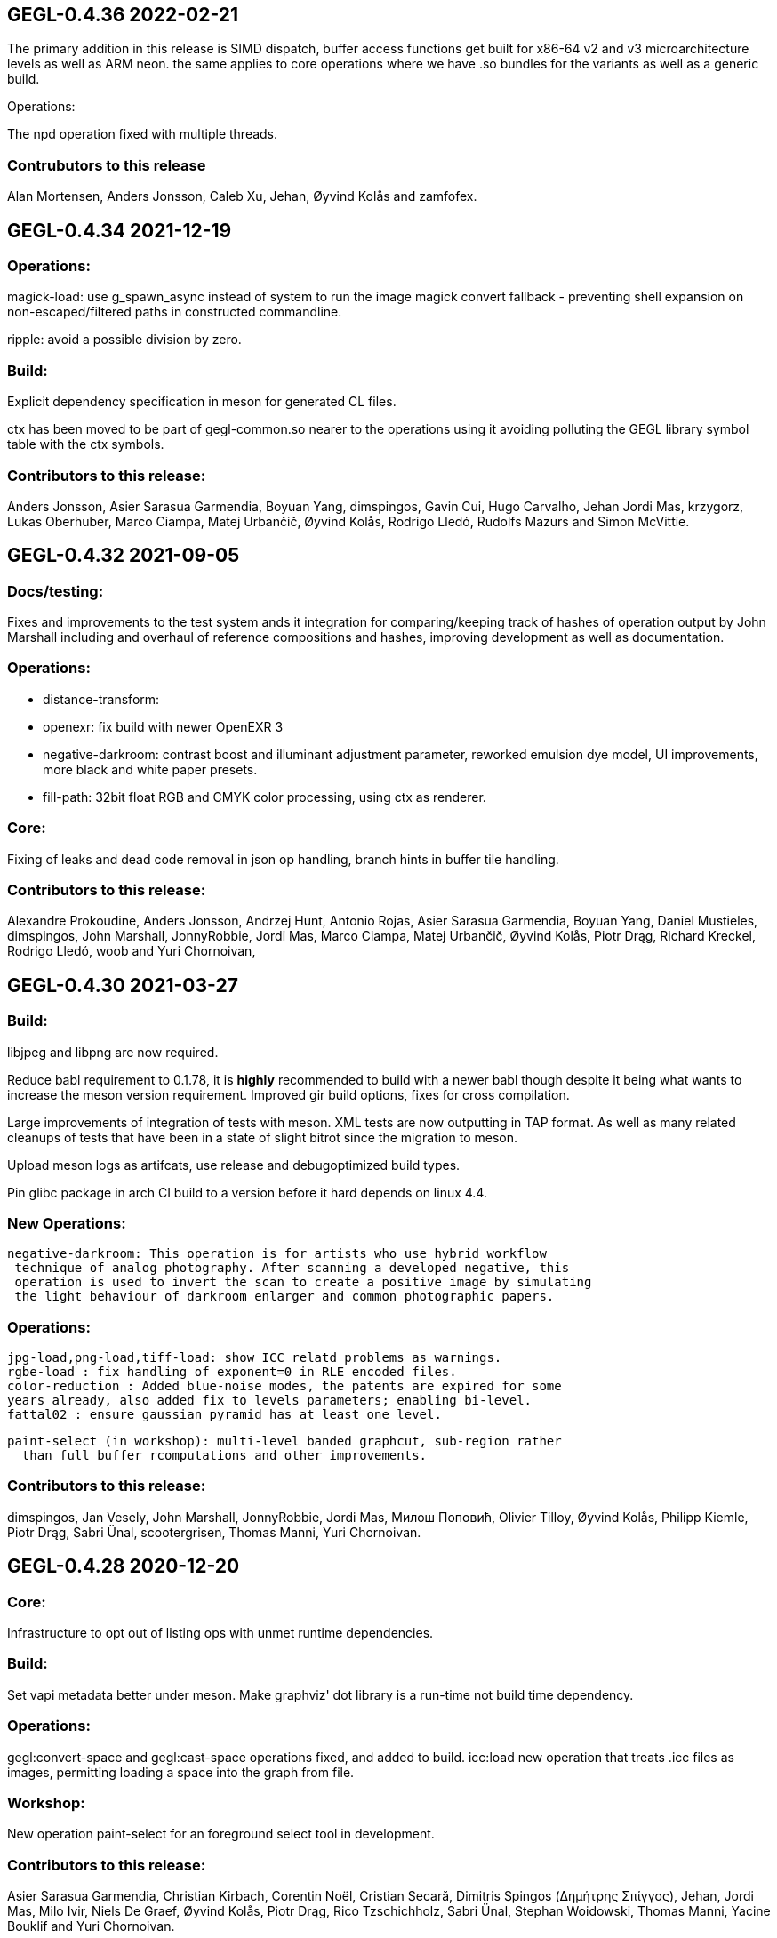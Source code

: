 
GEGL-0.4.36 2022-02-21
----------------------

The primary addition in this release is SIMD dispatch, buffer access functions
get built for x86-64 v2 and v3 microarchitecture levels as well as ARM neon.
the same applies to core operations where we have .so bundles for the variants
as well as a generic build.

Operations:

The npd operation fixed with multiple threads.

Contrubutors to this release
~~~~~~~~~~~~~~~~~~~~~~~~~~~~

Alan Mortensen, Anders Jonsson, Caleb Xu, Jehan, Øyvind Kolås and zamfofex.


GEGL-0.4.34 2021-12-19
----------------------

Operations:
~~~~~~~~~~~

magick-load: use g_spawn_async instead of system to run the image magick
convert fallback - preventing shell expansion on non-escaped/filtered
paths in constructed commandline.

ripple: avoid a possible division by zero.

Build:
~~~~~~

Explicit dependency specification in meson for generated CL files.

ctx has been moved to be part of gegl-common.so nearer to the operations
using it avoiding polluting the GEGL library symbol table with the ctx
symbols.

Contributors to this release:
~~~~~~~~~~~~~~~~~~~~~~~~~~~~~

Anders Jonsson, Asier Sarasua Garmendia, Boyuan Yang, dimspingos,
Gavin Cui, Hugo Carvalho, Jehan Jordi Mas, krzygorz, Lukas Oberhuber,
Marco Ciampa, Matej Urbančič, Øyvind Kolås, Rodrigo Lledó,
Rūdolfs Mazurs and Simon McVittie.


GEGL-0.4.32 2021-09-05
----------------------


Docs/testing:
~~~~~~~~~~~~~

Fixes and improvements to the test system ands it integration for
comparing/keeping track of hashes of operation output by John Marshall
including and overhaul of reference compositions and hashes, improving
development as well as documentation.

Operations:
~~~~~~~~~~~

 - distance-transform: 
 - openexr: fix build with newer OpenEXR 3
 - negative-darkroom: contrast boost and illuminant adjustment parameter, reworked emulsion dye model, UI improvements, more black and white paper presets.
 - fill-path: 32bit float RGB and CMYK color processing, using ctx as renderer.

Core:
~~~~~

Fixing of leaks and dead code removal in json op handling, branch hints
in buffer tile handling.

Contributors to this release:
~~~~~~~~~~~~~~~~~~~~~~~~~~~~~

Alexandre Prokoudine, Anders Jonsson, Andrzej Hunt, Antonio Rojas, Asier
Sarasua Garmendia, Boyuan Yang, Daniel Mustieles, dimspingos, John Marshall,
JonnyRobbie, Jordi Mas, Marco Ciampa, Matej Urbančič, Øyvind Kolås, Piotr Drąg,
Richard Kreckel, Rodrigo Lledó, woob and Yuri Chornoivan, 


GEGL-0.4.30 2021-03-27
----------------------

Build:
~~~~~~

libjpeg and libpng are now required.

Reduce babl requirement to 0.1.78, it is *highly* recommended to build with
a newer babl though despite it being what wants to increase the meson
version requirement. Improved gir build options, fixes for cross compilation.

Large improvements of integration of tests with meson. XML tests are now
outputting in TAP format. As well as many related cleanups of tests that have
been in a state of slight bitrot since the migration to meson.

Upload meson logs as artifcats, use release and debugoptimized build types.

Pin glibc package in arch CI build to a version before it hard depends on linux
4.4.

New Operations:
~~~~~~~~~~~~~~~
  negative-darkroom: This operation is for artists who use hybrid workflow
   technique of analog photography. After scanning a developed negative, this
   operation is used to invert the scan to create a positive image by simulating
   the light behaviour of darkroom enlarger and common photographic papers.

Operations:
~~~~~~~~~~~
  jpg-load,png-load,tiff-load: show ICC relatd problems as warnings.
  rgbe-load : fix handling of exponent=0 in RLE encoded files.
  color-reduction : Added blue-noise modes, the patents are expired for some 
  years already, also added fix to levels parameters; enabling bi-level.
  fattal02 : ensure gaussian pyramid has at least one level.

  paint-select (in workshop): multi-level banded graphcut, sub-region rather
    than full buffer rcomputations and other improvements.

Contributors to this release:
~~~~~~~~~~~~~~~~~~~~~~~~~~~~~

dimspingos, Jan Vesely, John Marshall, JonnyRobbie, Jordi Mas, Милош Поповић,
Olivier Tilloy, Øyvind Kolås, Philipp Kiemle, Piotr Drąg, Sabri Ünal,
scootergrisen, Thomas Manni, Yuri Chornoivan.


GEGL-0.4.28 2020-12-20
----------------------

Core:
~~~~~

Infrastructure to opt out of listing ops with unmet runtime dependencies.

Build:
~~~~~~

Set vapi metadata better under meson. Make graphviz' dot library is a run-time
not build time dependency.

Operations:
~~~~~~~~~~~

gegl:convert-space and gegl:cast-space operations fixed, and added to build.
icc:load new operation that treats .icc files as images, permitting loading a
space into the graph from file.

Workshop:
~~~~~~~~~

New operation paint-select for an foreground select tool in development.

Contributors to this release:
~~~~~~~~~~~~~~~~~~~~~~~~~~~~~

Asier Sarasua Garmendia, Christian Kirbach, Corentin Noël, Cristian Secară,
Dimitris Spingos (Δημήτρης Σπίγγος), Jehan, Jordi Mas, Milo Ivir, Niels
De Graef, Øyvind Kolås, Piotr Drąg, Rico Tzschichholz, Sabri Ünal,
Stephan Woidowski, Thomas Manni, Yacine Bouklif and Yuri Chornoivan.


GEGL-0.4.26 2020-08-02
----------------------

Core:
~~~~~

Allow unsetting of property keys on paramspecs.

Operations:
~~~~~~~~~~~

perlin-noise: use a local random generator, avoiding resetting the global one.
transform: decrease epsilon for affine-detection, and round some affine matrices to be exact.

Contributors to this release:
~~~~~~~~~~~~~~~~~~~~~~~~~~~~~

Alan Mortensen, Jan Vesely, Øyvind Kolås, Jordi Mas, Michael Natterer,
Asier Sarasua Garmendia, Ell, Tim Sabsh and Tatsuki Makino.

GEGL-0.4.24 2020-06-07
----------------------

Build:
~~~~~~

CI creation and caching of container images for build.  Force support for 64bit
file offsets on win32, re-enabling >2GB tile swap, fallout from migration to
meson. Operations in workshop are now built as a bundle.

Core:
~~~~~

cppcheck liniting fixes. Report pixel-formats as part of graphviz debug.  New
meta-data API, that permit handling non-exif metadata in different file loaders
and savers in a generic manner. Use g_ascii_strtod to avoid being tripped up
by ',' expected through locale.

Buffer:
~~~~~~~

Fixed integer overflow in u32 bilinear blit scaler.

Changed cubic interpolation to be a bit softer, reducing induced moire seen in
issue #167. Speeded up cubic sampler with custom inlinable fabsf.

Gracefully fail when running out of swap space. issue #229 Avoid
possible deadlock in file monitoring, working around upstream issue.  Reduced
contention on tile allocation. Allow creating buffers with uninitialized data,
and tracking of empty tiles in tile backends. Sleep on tile lock contention,
reducing contention when hyperthreading. Cppcheck liniting fixes.

Operations:
~~~~~~~~~~~

Meta-operations now have an additional vfunc, update(), which gets invoked on
property changes, all meta ops have been refactored to use the new cleaner API.
gegl_operation_meta_watch_node(s) were already effectively nops, they are
marked as deprecated and left as stubs for thid party ops still calling them.

We now provide our own inlined versions of some basic single precision floats
ops, this enables inlining of performance critical code also with lower
optimization levels.

crop: with no parameters set, infer rectangle to crop from graph.

crop: cropping rectangle can be implied from graph.
hue-chroma: avoid modifying hue/chroma of neutrals
dropshadow: added option for shadow growing
median-blur: accept negative radius values
rgb-clip: add parameters for specifying clipping ranges
vignette: new shapes, horizontal and vertical.
imgcmp: make max-diff property conform to gobject standard.
save-pixbuf: use a GObject for consumer read instead of pointer property.
gegl-graph: add a gegl-chain tutorial as default script.

New Ops:

border-align: place a buffer within the borders of another one.
pack: joins two buffers into one, with optional gap.
bloom: adds a glow around highlights.
piecewise-blend: uses a grayscale map as index into array of buffers used as LUT.
variable-blur: uses piecewise-blend piecewise-blend and gaussian blur to approximate blurs with per-pixel blur radius.
focus-blur: a vignetting blur, using variable-blur.
reset-origin: moves upper left of extent to 0,0
band-tune: parametric band equalizer for tuning frequency bands of image.

Contributors to this release
~~~~~~~~~~~~~~~~~~~~~~~~~~~~

Alexandre Prokoudine, Andre Klapper, Asier Sarasua Garmendia, Brian Stafford,
Daniel Mustieles, Debarshi Ray, Dimitris Spingos (Δημήτρης Σπίγγος), Ell, Elle
Stone, Jan Vesely, Jehan, Jordi Mas, lillolollo, Marco Ciampa, Michael
Schumacher, Nathan Follens, Niels De Graef, Øyvind Kolås, Piotr Drąg, Rodrigo
Lledó, Senya, Simon McVittie, suzu urek, woob, Yuri Chornoivan, 

GEGL-0.4.22 2020-02-18
----------------------

Build
~~~~~
Updates to python gobject introspection tests, and made them able to look up
babl typelib.
Build pdf:load again; missing since meson migration.
Fix OpenCL include file generation to work in non-utf8 locales.

Operations
~~~~~~~~~~

matting-{global,levin}: fix crash when bounding boxes of input and aux differ.

Contributors to this release
~~~~~~~~~~~~~~~~~~~~~~~~~~~~

Anders Jonsson, band-a-prend, Ell, Félix Piédallu and Øyvind Kolås.


GEGL-0.4.20 2020-01-17
----------------------

Build
~~~~~

Improvements and refinements of meson builds and CI. Fixing major issues
for OSX and win32.

Buffer
~~~~~~

Pass O_BINARY where relevant on windows, fixing crashes occuring when swap
is used.
Avoid 32bit overflows in computations for gegl_buffer_set and gegl_buffer_get.

Core
~~~~

Avoid running more thread jobs than there are pixels to process.
Faster teardown of buffer caches when bounding box shrinks.
only do in-place processing if ROI fits in input abyss.

Operations
~~~~~~~~~~

Improved edge handling for gegl:distance-transform
gegl:crop removed workaround for incorrect in-place handling.


Contributors to this release
~~~~~~~~~~~~~~~~~~~~~~~~~~~~

Alan Mortensen, Alex Samorukov, Christoph Reiter, Dimitris Spingos, Ell,
Jan Vesely, Jordi Mas, Julien Hardelin, Koop Mast, Marco Ciampa, Michael
Schumacher, Øyvind Kolås and woob.


GEGL-0.4.18 2019-10-27
----------------------

Build
~~~~~

Drop autotools, GEGL is now using meson, most things are working again now -
documentation/website build is a work in progress, many issues have been
fixed, more a sure to surface with this first meson only release following the
babl one.

Core
~~~~

Support ui labels and descriptions for aux pads of ops.
Guard against uint32_t overflows in memory computations, improved memory
usage stat on FreeBSD.
Added support for hygon dhyana architecture.
Added gegl_try_malloc and use it to allocate storage for tiles.
gegl-stats gained active- and assigned-threads members.


Buffer
~~~~~~

New API for aligning to regular tile grid, gegl_rectangle_align[_to_buffer]
added gegl_rectangle_xor
gegl_buffer_create_sub_bufer now always returns a new object.
Improved tile compression, more accurate accounting and avoidiance when it is
determinetal.
gegl_buffer_save : store BablSpace
take into consideration concurrent use of different tile sizes in
gegl_tile_alloc
Fast path for gegl_buffer_copy is entirely in abyss.
Improved api misuse handling in gegl_buffer_set|get
Improved consistency of results when doing COW of abyss.
Improved Gobject Intospection annotations.
Use a binary tree for tile swap, improving tile removal speed.
Avoid gegl_buffer_set avoid set_pixel fast path if level>0


Operations
~~~~~~~~~~

Dynamic computation of per-operation thread cost, making GEGL fully use available cores on more operations.

new operations:
  bayer-matrix, linear-sinusoid, color-assimilation-grid, normal-map.
new operations in workshop:
  boxblur, alpha-inpaint

pass-through for infinite planes for:
  apply-lens, polar-coordinates, whirl-pinch, convolution-matrix, maze,
  cartoon, waterpixels, tile, distance-transform, spherize, tile-paper, dither,
  mantiuk06, reinhard05, fattal02, fractal-trace, motion-blur-zoom,
  motion-blur-circular, wind, little-planet, mirrors, cubism and long-shdow.
improved property ranges/meta-data or copyright for:
  motion-blur-zoom, edge-neon, cartoon, photocopy, softglow, oilify, bump-map, remap,

convolution:
  fix source-buffer offsets of filtered-out components,
  avoiding excessive shifting.
jpg-save:
  force grayscale if incoming buffer is grayscale
sdl-display:
  port to SDL2
gamma:
  handle negative input values
apply-lens;
  enable auto threading
matting-global:
  disable auto threading, allocate less temporay memory.
maze:
  reimplemented without recursion
newsprint:
  added black pullout and per colorant pattern and period parameters, enable threading.
saturation:
  add a colormodel property which permits operating in RGB instead
of CIE Lab, enabling hue preserving saturation changes.
exr-load/exr-save:
  only use associated alpha with EXR files
ff-load:
  fix audio track decoding for pure audio files
c2g:
  fixed initialization data race and out of bounds array access when threaded.
color-enhance:
  fixed a buffer leak
perlin-noise:
  fix initialization race
domain-transform:
  faster nop for edge-preservation=1.0, support BablSpace
oilify:
  support specifying mask-radius with aux buffer
linear-gradient, readial-gradient:
  use colors in correct order.
pixelize:
  avoid potential glitches
weighted-blend:
  harmonize opencl implementation with C
edge-neon:
  performane improvements

GEGL UI
~~~~~~~

gcut video editor ui has been removed, all its functionality is latent in
the new media browser/manipulator/viewer UI.

Permit start/end times for playlist items, enabling use of folder as EDL.
Add ability loop currently shown media element.
Nearest neighbor decoding; for realtime playback of HD video content.
Frame-cache for rendered video frames (with associated PCM data)
Drag and drop from file-managers to collection view.

Contributors to this release:
~~~~~~~~~~~~~~~~~~~~~~~~~~~~~

Abderrahim Kitouni, Alexandre Prokoudine, Asier Sarasua Garmendia, Bruce
Cowan, Debarshi Ray, Dimitris Spingos, Ell, fanjinke, Félix Piédallu,
Jan Vesely, Jordi Mas, Marco Ciampa, Martin Srebotnjak, Michael Natterer,
Michael Schumacher, Niels De Graef, Øyvind Kolås, Pawan Chitrakar,
Piotr Drąg, Rodrigo Lledó, Sabri Ünal, Schwan Carl, Shlomi Fish, Stefan Brüns,
Thomas Manni and Ting-Wei Lan.


GEGL-0.4.16 2019-05-07
----------------------

Buffer
~~~~~~

Swapped behavior of cubic interpolation from cubic to mithcell coefficients,
leading to crisper results in all uses of the cubic sampler.

Use a custom allocator for tile data which aligns data and groups allocations
in blocks - improving performance on windows by keeping more slack allocation
memory in-process. On linux the opposite was needed and is achieved by using
the GNU extension malloc_trim which permits forcing invokation of the glibc
malloc/free allocators garbage collection function.

Permit tiles to be unreffed after GEGL shut-down without crash, which is
likely when using bindings to dynamic languages.

Improved deadlock prevention in gegl_buffer_copy() when using copy on write.

Core
~~~~

Platform specific build fixes for both win32 and OSX.

Avoid in-place processing for cached nodes.

Indentation consitency improvements.

Permit more detailed specifying/overriding of OpenCL device through the
GEGL_USE_OPENCL environment variable.

New call gegl_update_anim_time for applying the animation curves of properties.

Build
~~~~~

Added gitlab continuous integration.


Operations
~~~~~~~~~~

Use indirect buffer inputs on main thread during multi-processed processing for
point-filters/composers and tranform base classes.

Smaller required/invalided ROI for map-absolute/relative when
using nearest neighbor.

tiff-save and jpg-save fixed dimensions when buffer saved has non-zero origin

Added missing descriptions of properties for cubism, mosaic, tile-paper, color,
mantiuk06 and vignette operations.

ff-load fix some of the deprecation warnings.

ff-save avoid crashing if audio or video codec fails to initialize.

cache, parent class changed - it is no longer a point operations, also speed up
processing and permit copy on write handling of tiles.

opacity and invert - crash for 8bpc buffers, reimplemented logic for
(non-)associated alpha OpenCL kernel selection.

Tools
~~~~~

Drop direct dependency on exiv2 - we now only transiently depend on it through
the gexiv2 abstraction.

commandline tool/gui
~~~~~~~~~~~~~~~~~~~~

Store per image editing chains in .gegl folder instead of sidecars.

Set window title, permit interaction with opened .lui documents, fixed playback
of audio for opened videos - it now works; if the video is decoding, scaling
and display is fast enough to leave spare cycles.

Support for nearest neighbor scaling of imagry; aiding video playback without
dropping audio frames.

Custom collection order and per-file key-value metadata.


Contributors to this release:
~~~~~~~~~~~~~~~~~~~~~~~~~~~~~

Alex Samorukov, Brian Stafford, Carles Ferrando Garcia, Dimitris Spingos,
Edward E, Ell, Jan Vesely, Jehan, Jordi Mas, lumingzh, Marco Ciampa, Martin
Srebotnjak, Massimo Valentini, Nuno Ferreira, Øyvind Kolås, Piotr Drąg, sabri
ünal and Sveinn í Felli.


GEGL-0.4.14 2019-03-01
----------------------

Core
~~~~

New Scratch allocator for short lived buffers.

Removed unneeded buffer copies in some processing code paths in GeglNode and
GeglProcessor.

Add gegl_babl_variant API for getting variations on an existin pixel-format/encoding.

Expose gegl_node_is_graph()


GeglBuffer
~~~~~~~~~~

Compression of tile data.

Handle dynamically changing swap dir.

Improvements to mipmap damage propagation.

Fixes to threading race conditions.

Low-level tile handling more adapted to buffers creating from existing linear data.

New iterator API is now the default, GEGL_BUFFER_ITERATOR2_API is no longer needed.

CMYK/grayscale handling for scaled blits, code paths in samplers, serialization.

New default tile-cache size, 50% of RAM.

Initialize the first OpenCL device with IMAGE support.

Added gegl_parallell_ from gimp_parallell_ API to distribute processing
for multiple cores.

Operations
~~~~~~~~~~

crop, added aux-pad - if connected the incoming bounding box determines the
crop size.

Input-format specific processing for performance in watershed-transform and
invert ops.  CMYK handling in jpg-load/save, tiff-load/save, gaussian-blur,
opacity, most composing and blending operations, text, vector-stroke, path, and
transform operations.

Improved or fixed mipmap preview rendering of emboss, linear-gradient and radial-gradient.

Better ui strings/range/defaults for: distort/waves and dropshadow,
value-propagate.

gaussian-blur: fix mistake in implementation of IIR Young blur 1d, which caused
non circular halos.

New operation: pdf-load with build dependency on poppler-glib

Added offset properties to pixelize filter.

new ops in workshop: voroni diagram, Grey Color Removal, spyrograph.

Handle mipmap rendering for linear-gradient and radial-gradient.

UI
~~

The existing microraptor-gui (immediate mode touch UI+CSS with cairo) image
viewer that can be built as part of the gegl binary has been revisted, a
graph/property editor has been added, and migration/extension to lua has begun
for parts of the code.

WARNING: many parts of the UI is of exploratory proof of concept/alpha quality
but are released since the code is part of the GEGL repository and important
development tools both for creating and testing new GEGL operations as well as
GEGL itself.

Some screenshots showing some the process towards the state and capabilties of
the UI in this release can be seen at https://www.patreon.com/posts/24123574

To build with this UI the following dependencies also need to be satisifed, for
now this is not intended to be packaged by distributions yet.

  libluajit-dev
  lua-lgi        (debian package name) upstream:
  mmm            https://github.com/hodefoting/mmm
  mrg            https://github.com/hodefoting/mrg

Features:
  folder view
  resolution independent UI
  touch oriented navigation
  GIF / video playback
  PDF pagination
  goats that expose performance and capabilty issues in GEGL
  efficient (though not sandboxed) thumbnailing
  embedded simple commandline
  graph editor
    zoomable
    automatic, consistent graph layout
    autogenerated property-inspector ui
    visualization of color model/bitdepth through styling of edges
    live-extendable with lua code for per-operation canvas UI

Contributors to this release:
~~~~~~~~~~~~~~~~~~~~~~~~~~~~~

Alan Mortensen, Alexandre Prokoudine, Anders Jonsson, Andre Klapper, Debarshi
Ray, elad, Ell, Jehan, Marco Ciampa, Michael Natterer, Øyvind Kolås, Piotr
Drąg, Richard B. Kreckel, Rodrigo Lledó, sabri ünal, thetoastcaper, Thomas
Manni and woob.

This release depends on the new features of babl-0.1.62 which has the following
change summary for the last release:

Continuous integration with gitlab.
Initial CMYK spaces with lcms2 based ICC support, much room for optimization.
Improved custom space support for palette formats.
scRGB space, works like sRGB but always with linear TRCs.
Model introspection API permitting low overhead checks whether a format/model
is RGB, CMYK type of alpha and similar.


GEGL-0.4.12 2018-10-23
----------------------

GeglBuffer
~~~~~~~~~~

Fix fix of scaled blitting, the fix from last release introduced scaling
artifacts for all formats that are non-8bit.

Contributions to this relase
~~~~~~~~~~~~~~~~~~~~~~~~~~~~

Ell, Øyvind Kolås and Rodrigo Lledó


GEGL-0.4.10 2018-10-16
----------------------

GeglBuffer
~~~~~~~~~~

Fix integer overflow issues for u32 blit scaling code paths.

Reduced memory clearing overhead for temporary buffers during blit.

Round alpha component during u8 bilinear/box filtering (this caused artifacts
on OSX through interaction without unknown platform differences in
libc/compilter/graphics stack)

gegl_buffer_dup now matches source buffer abyss, shift and tile-size more
closely.

Added GEGL_TILE_COPY command for backends, for more efficient buffer
duplication/copies.

New GeglBufferIterator API.

Move type-generic scaling algorithms to GeglBuffer folder, move opencl
integration bits out of buffer.

Operations
~~~~~~~~~~

gif-load: new operation for decoding GIF images/animations, with frame delay
exposed as an out-property.

exr-save: do not hard-code a version name space
long-shadow: add 'Fading (fixed length)' style with a new user-defined
'Midpoint' parameter

maniuk06: use double precision, permitting to work on larger images.

watershed-transform: improved description

unsharp-mask: permit std-dev radius of up to 1500px (from 300).

Updated all operations to use new iterator API

Contributors to this release
~~~~~~~~~~~~~~~~~~~~~~~~~~~~

Alexandre Prokoudine, Anders Jonsson, Debarshi Ray, Ell, Hussam Al-Tayeb, Marco
Ciampa, Massimo Valentini, Øyvind Kolås, Piotr Drąg, Rodrigo Lledó and Tim
Sabsch.


GEGL-0.4.8 2018-08-17
---------------------

Core/GeglBuffer
~~~~~~~~~~~~~~~

Fixes to races during buffer/tile storage destruction, improve swap usage for
stored empty tiles.

Operations
~~~~~~~~~~

 motion-blur-circular - improve/clarify property ui
 median-blur          - added abyss-policy property
 long-shadow          - new operation
 little-planet        - adapt reference composition

Contributors to this release
~~~~~~~~~~~~~~~~~~~~~~~~~~~~

Alexandre Prokoudine, Anders Jonsson, Daniel Mustieles, Ell, Marco Ciampa,
Martin Srebotnjak, Matej Urbančič, Øyvind Kolås, Piotr Drąg, and Rodrigo Lledó


GEGL-0.4.6 2018-07-23
---------------------

Up until now GEGL has been using a color space corresponding to scRGB as an
unbounded device independent/possibly scene-referred HDR color space - with a
similar approach to to how ACEScg works but with a worse set of RGB primaries.
babl formats, represented by a pointer and a corresponding encoding/format
string have been used to specify the specific encoding of pixel values. The
encoding including component order, data type and TRC encoding.  Where "RGBA
float" means 32bit float data and "R'G'B' u8" the ' indicates non-linear, and
thus this is sRGB.  "RaGaBaA half" gives premultiplied linear half data. Other
encodings and conversions are also provided through these formats including
"CIE Lab float" and "HSV float".

As a color management workflow for scene-referred imaging the above could be
sufficient, but GIMP needs data in the 0.0-1.0 range for some display referred
blending modes to work properly. As a consequence of this recognized
short-coming GIMP has been passing the pixels of for instance ProPhoto "R'G'B'A
float" off as "R'G'B'A float" and linear ProPhoto "RGBA float" as "RGBA float"
this works for single operations, but falls apart when the colors are converted
to CIE Lab. This is the good enough state where the other benefits of having a
stable release powered by GEGL outweighed not being entirely correct.

Since babl 0.1.32 of october 2017, all babl formats have an associated
unchangable space associated with them, and since then GeglBuffer has worked
correctly with it - since GeglBuffers use of babl API did not change.  GIMP is
already using these parts of babl for ICC matrix based conversions since using
babl for ICC profile transforms is an order of magnitude faster than using the
lcms2 library.  It took time to come up with the above scheme of integrating
arbitrary primaries and curves for spaces with babl in a maintainable manner,
and it has taken until the last month to come up with a full plan for the rest
of GEGL to be aware of and handling arbirary parametric ICC v2/v4 based color
spaces for operations; without limiting the ability to extend and use the code
for a wide range of scenarios.

A space can be constructed from a preferenced name/specification, loaded/saved
from ICC matrix profiles or constructed and serialized to whitepoint + rgb
chromaticities / xyz matrix. More recently an additional trc mark has been
added '~', giving this vocabulary for RGB formats, in addition to variants with
alpha and pre-multiplied alpha variants of the same:

 "RGB"     linear      primaries from space, linear data
 "R'G'B'"  non-linear  primaries from space, TRCs from space
 "R~G~B~"  perceptual  primaries from space, sRGB TRC

When creating device independent CIE based spaces they also get passed a space,
this means that we can convert CIE Lab to RGB float, keeping track of which
space / ICC profile the data correspond to.

GEGL operations now construct their desired encodings of formats by taking the
space of buffers on input pads into account. By default, for composers "input"
wins over "aux" to determine ops space. If an operation is not ported, data
will be converted to sRGB on input and sRGB will come out of the node.

Buffer loaders PNG, JPG, TIFF and EXR generate custom spaces based on ICC
profiles/primaries. The corresponding savers saves color space information.
A new save handler for the .icc extension, acts like an image storer but
only saves the ICC profile of the buffer it gets on input.

With no additional operations inserted, this now means that GEGL graphs operate
on linear / non-linear variants of the color space used in the input images
without conversion. The new operations gegl:cast-space and gegl:convert-space
provide means of overriding this behavior, see the new section about color
management in the gegl-chain syntax documentation at
http://gegl.org/gegl-chain.html

Initial work has started on making GIMP also use of and propagate color space
information along with encoding in babl formats, changes which also will be
integrated in the 2.10 branch.

Other changes to operations:
~~~~~~~~~~~~~~~~~~~~~~~~~~~~

vignette: fixes to gamma property

New operations:

  cast-space: assign/override color space
  convert-space: convert to a different color space
  litte-planet: stereographic-mapping split out of the panorama-projection

New operation in workshop:

  acrs-rrt: ACES RRT based HDR to SDR proof/preview point-filter tonemapping op.

Contributors to this release:
~~~~~~~~~~~~~~~~~~~~~~~~~~~~~

Alan Mortensen, Daniel Korostil, Daniel Mustieles, Ell, Francisco Mariano-Neto,
Marco Ciampa, Matej Urbančič, Michael Natterer, Michael Schumacher, Øyvind
Kolås, Piotr Drąg, Rodrigo and Snehalata B Shirude.


GEGL-0.4.4 2018-07-04
---------------------

Core
~~~~

Added swap-reading, swap-writing, swap-read-total and swap-write-total
properties to GeglStats.

Buffer
~~~~~~

Trim tile-cache when shrinking.
Added reading locks to tiles further improving concurrent access tolerance of
GeglBuffer.

Operations
~~~~~~~~~~

Point filters with need for format conversion of input are now parallel.

threshold: operating format changed from linear to perceptual
unsharp-mask: add rename standard-deviation and scale properties to 'Radius'
 and 'Amount', add 'Threshold' property.
recursive-transform now supports applying multiple transformations
simultanously.
Fixed integer overflow due to logic error in pixelize.
New operation: gegl:abs which negates negative values.
New operation in workshop: selective-hue-saturation.


Contributors
~~~~~~~~~~~~

Alan Mortensen, Alexandre Prokoudine, Daniel Korostil, Debarshi Ray,
Dimitris Spingos (Δημήτρης Σπίγγος), Ell, Marco Ciampa, Michael Schumacher,
Miroslav Talasek, orbea, Øyvind Kolås, Øyvind "pippin" Kolås, Piotr Drąg,
Rūdolfs Mazurs, and Tobias.



GEGL-0.4.2 2018-05-15
---------------------

Build
~~~~~

Abort early if autoreconf fails, remove unused bits, default to -Ofast as
CFLAGS.

GeglBuffer
~~~~~~~~~~

Improve concurrency for trimming and destruction of tile caches. Improve cache
invalidation during partial mipmap regeneration.

Do new cheap clones of buffers with new internal gegl-buffer backed
tile-backend.

Do not keep cached sampler in buffer it makes cache invalidation hard, and for
performance/threading it is better to create ones own samplers anyways. The old
API still exists, though parts of it is now deprecated. The single special case
where gegl_buffer_sample remains somewhat performant is with the NEAREST
sampler, for all other samplers creating a caching sampler is better.

Operations
~~~~~~~~~~

operation: add GeglOperationAreaFilter::get_abyss_policy() vfunc Copyright
notice improvements to spherize, color-overlay.  ff-save: implement defines
handling compilation with ffmpeg 2.3-2.7, 4.0 compat.

Improved multi-threaded performance of panorama-projection and other
transformation operations through optimizations in buffer and base-classes.


Contributors
~~~~~~~~~~~~

code improvements and translations from:  Daniel Korostil, Debarshi Ray,
Dimitris Spingos (Δημήτρης Σπίγγος), Ell, Franz Brausse, Jehan, Jordi Mas,
Marco Ciampa, Øyvind Kolås, and Sebastian Pipping.


GEGL-0.4.0 2018-04-26
---------------------

GEGL 0.4.x is a stable release series of GEGL to have a stable API and ABI to
go with GIMP-2.10. When the need arises to break API or ABI compatibility the
0.4.x series will get its own branch and unstable API experiments and
development, 0.5.x will happen in master. For now though master will track the
0.4.x series.

Core
~~~~

Change GeglParamSpecSeed from int to uint to match the value range of
GeglRandom's seed.

Operations
~~~~~~~~~~

ripple fixed remaining issues needed to remove legacy GIMP plug-in in GIMP.
spherize, requrise transform and color-overlay moved out of workshop.  ppm-load
ported to GIO.

Contributors to this release: Ell, Piotr Drąg, Anders Mortensen, Anders
Jonsson, Marco Ciampa, Daniel Korostil, Øyvind Kolås, Jon Nordby and Simon
Budig.


GEGL-0.3.32 2018-04-16
----------------------

Core
~~~~

Change GeglParamSpecSeed from int to uint to match the value range of
GeglRandom's seed.

Operations
~~~~~~~~~~

Limit allocations in ppm-load to 2GB CVE-2018-10114

Contributors to this release: Piotr Drąg, Øyvind Kolås, Sebastian Rasmussen and
Michael Natterer.

GEGL-0.3.32 2018-04-13
----------------------

Operations
~~~~~~~~~~

panorama-projection: added reverse transform, which permits using GIMP for
retouching zenith, nadir or other arbitrary gaze directions in equirectangular,
also known as 360x180 panoramas.

Added abyss-policy to base class for scale ops, making it possible to achieve
hard edges on rescaled buffers.

GeglBuffer
~~~~~~~~~~

Improved performance and correctness, avoid incorrectly gamma/ungamma
correcting alpha in u8 formats, for a tiny 2-3% performance boost.

Keep track of valid/invalid areas on smaller granularity than tiles in mipmap.

Various micro-optimizations in display paths, with minuscle performance impact.


Contributors to this release: Alexandre Prokoudine, Ell, Jehan, Marco Ciampa,
Michael Natterer, Øyvind Kolås and Piotr Drąg.

GEGL-0.3.30 2018-03-19
----------------------

GeglBuffer:
~~~~~~~~~~~

gegl_buffer_get now treats the final argument, which used to control only abyss
behavior as a bit-field that also can have interpolation method to use when
scaling down from the next larger mipmap level, valid values are
GEGL_BUFFER_FILTER_NEAREST, GEGL_BUFFER_FILTER_BILINEAR,
GEGL_BUFFER_FILTER_BOXFILTER and GEGL_BUFFER_FILTER_AUTO.

All scaling is now done on linear data, making future results of mipmap
computations more valid as well as providing correct results for scaled down
thumbnails in user interfaces. Optimized code paths have been added for 8bit
buffers (using 12bit linear as processing space) and other formats like 16bit
float are now correctly handled by going through generic code paths.

The scaling code paths has also been instrumented and optimized for
performance. Improvements to pixel data fetching and setting functions leads to
performance boosts across many GEGL operations, as well as display code paths
in GEGL using applications. For some performance critical display cases
performance should have improved 2-3x over last release.

Improvements to logic switching to boxfiltering behavior and improve cubic
samplers box filtering by using a linear sampler and a nearest sampler for the
boxfiltering for the linear sampler. This slows down scaling down with the
cubic sampler by half, but is less prone to aliasing, while keeping the faster
code paths for the fast but not as bad as nearest - bilinear.

gegl_buffer_copy gegl_buffer_clear and gegl_buffer_set color now only
emit a single changed signal on the buffer.

Operations:
~~~~~~~~~~~

c2g and stress have gained the ability to toggle the influence of the shadow
neighborhood or not, the new default is to not improve shadow detail; yielding
a bit more natural renditions.

color-to-alpha now contains improvements from experiment in workshop which is
gone.

Fixed crahses in median-blur.

Transform ops:
~~~~~~~~~~~~~~

Only rasterize inside the transformed polygon, saving cpu. The optimizations
mentioned for GeglBuffer giving boosts and improved quality.

New ops:
~~~~~~~~

Mean-curvature blur.

News ops in workshop:

color-overlay, enlarge, inpaint, domain-transform, recursive=transform.

Contributors for this release were: Alan Mortensen, Alexandre Prokoudine,
Debarshi Ray, Dimitris Spingos, Ell, Felipeek, Inaki Larranaga Murgoitio,
Jehan, Jordi Mas, Mario Blättermann, Michael Natterer, Øyvind Kolås, Piotr
Drąg, Rūdolfs Mazurs, and Thomas Manni.


GEGL-0.3.28 2018-01-23
----------------------

Core
~~~~

A new GeglStats object, which provides realtime statistics/profiling for use
in UIs.  Automatically copy-on-write clone input buffers for auto-threading of
operations.

Buffer
~~~~~~

Many significant optimizations as well as a correctness improvement, mipmap
scaling and rendering is now done correctly in linear space, thus GIMP will not
only produce the right results but also avoid gamma errors in thumbnails and
viewport.

Among the signifcant performance boosters are per buffer-instance tile queues,
adaptive sampler pre-fetch caching and dedicated code paths for fetching
columns of pixels. Along with many multi-threadedness improvements due to more
significant testing.

Operations
~~~~~~~~~~

Mipmap tuning and performance improvements to gaussian blur
added dedicated code paths for nearest sampler in transform ops.
more generic RGBE file handling
ff-load: permit decoding audio files as well as video files.
various code cleanups


GEGL-0.3.28 2018-01-23
----------------------

Core
~~~~

A new GeglStats object, which provides realtime statistics/profiling for use
in UIs.  Automatically copy-on-write clone input buffers for auto-threading of
operations.

Buffer
~~~~~~

Many significant optimizations as well as a correctness improvement,
mipmap scaling and rendering is now done correctly in linear space,
thus GIMP will not only produce the right results but also avoid gamma
errors in thumbnails and viewport.

Among the signifcant performance boosters are per buffer-instance tile queues,
adaptive sampler pre-fetch caching and dedicated code paths for fetching
columns of pixels. Along with many multi-threadedness improvements due to
more significant testing.

Operations
~~~~~~~~~~

Mipmap tuning and performance improvements to gaussian blur
added dedicated code paths for nearest sampler in transform ops.
more generic RGBE file handling
ff-load: permit decoding audio files as well as video files.
various code cleanups



GEGL-0.3.26 2017-12-14
----------------------

Core
~~~~

Make gegl-chain parser more robust wrt parsing babl formats, and improved -
translatable - error handling.

Add capabilitity to use per thread input buffers for multi-threaded
filter/composer/composer3 ops, this reduces contention over the buffer tile
locks and improves multi-threaded performance in some cases without reducing it
for the majority of cases.

Buffer
~~~~~~

Threads no longer blocked while locking tiles, and fixes to gegL_buffer_copy.
Better clone accounting in tile cache.

Operations
~~~~~~~~~~

  exp-combine: code cleanup/simplification
  libraw: make bounding box handling consistent with rest of code.
  transform ops: re-enabled multi-threading, reduced some format
                 conversions and added wiggle-room in required/invalidated
                 calculations.

GEGL-0.3.24 2017-11-24
----------------------

Core
~~~~

Flush opencl side buffers before multi threaded iteration for point ops, making
multi threading + opencl work.

Add meta-op graph case to gegl_operation_get_source_node

Versioning of installed .mo files restored.

Enable multi-threaded processes by default.

Stop enabling opencl by default, performance with beignet is worse than
multi-threading, and with nvidia blank results are being observed in GIMP;
maybe improved opencl kernels would make it competetive with multi threaded
cpu?

Deprecate gegl_operation_context_get_source, replace usage with
gegl_operation_context_get_object.

Buffer
~~~~~~

More multi-thread proofing.

Operations
~~~~~~~~~~

median-blur: now op coming out of the GEGL workshop.

exposure: increase old lingering constant enabling larger range of valid inputs.

transform: turn off multi-threading, it was currently degrading overall
performance.

ppm-load: fix file-loader registration.

Contributors
~~~~~~~~~~~~

Debarshi Ray, Ell, Jordi Mas, Øyvind Kolås, Richard Kreckel, Thomas Manni,
Marco Ciampa, Alexandre Prokoudine and Piotr Drąg.

GEGL-0.3.22 2017-11-12
----------------------

Core
~~~~

Refactored graph traversals to use topological sorts.

Completely avoid loading plug-ins .so with -gpl3 in filename unless the
application using GEGL explicitly has enabled GPL3 operations.

Replace custom property redirection for meta-ops with GBinding.

Reduced temporary buffer allocation overhead in mipmap downscaling.

Do divide and conquer on higher level in point filter/composer op
base-classes.

Migrated from intltool to GNU gettext

Buffer
~~~~~~

Tweak nohalo and lohalo samplers to be orders of magnitude faster for scale
factors > ~3% while also removing possible hangs.

Operations
~~~~~~~~~~

Improved threading awareness/capabilities of gegl:copy-buffer, gegl:wind,
gegl:color-enhance, gegl:photocopy, gegl:matting-levin, npd, contrast-curve,
noise-spread, noise-pick, noise- slur, transform ops.

Use of more modern GLib APIs like g_clear_ and make use of the fact that g_free
is already NULL safe.

Fixed grayscale behavior of gegl:noise-hurl.
OpenCL vs CPU consistency fix for gegl:threshold, and optimization of
gegl:wavelet-blur by decomposing to two 1d passes.
median-blur, perform binning in a more perceptual space.
hue-chroma: added OpenCL support
threshold: make opencl match cpu
wavelet-blur: decompose for performance
illusion: performance improvement permitting partial result computation
grey: add fast path for alpha-less input buffers.

new ops in workshop: spherize, color-to-alpha-plus, shadows-highlights

With contributions from:
~~~~~~~~~~~~~~~~~~~~~~~~

Debarshi Ray, Ell, Jehan, Jordi Mas, Marco Ciampa, Massimo, Nicolas Robidoux,
Niels De Graef, Øyvind Kolås, Piotr Drąg and Thomas Manni.

GEGL-0.3.20 2017-08-15
----------------------

Core
~~~~

Increased max thread limit to 64 threads, and improvements to both buffer and
progress reporting thread safety, point sized buffers are handled better and
COW-tiles are now lock free. Serialization and parsing has been made more
robust.

Operations
~~~~~~~~~~

Improved property meta data for many opertions, two new operations gegl:spiral and gegl:mix.

ff-load/ff-save: make audio frame handling more generic.

c2g, avoid possible infinite loop on transparent areas.

Fixes to gaussian-blur and ops core for multi-threaded blurring.

New binary
~~~~~~~~~~

gcut, a video editing engine for GEGL has also been added to the repo. It
permits reusing image filters written as GEGL operations for video, and basic
motion graphics. The engines data model is currently fully functional for
text-file based input and offline rendering, an experimental user interface for
this video editing system is also currently being worked on.

Contributors
~~~~~~~~~~~~

Øyvind Kolås, Michael Natterer, Jehan, Dimitris Spingos, Piotr Drąg, Alexandre
Prokoudine, Eugene Hopkinson, Ell, Thomas Manni, Jordi Mas, Edward E, Jan
Vesely, Arfrever Frehtes Taifersar Arahesis.

GEGL-0.3.18 2017-05-31
----------------------

Operations
~~~~~~~~~~

warp: performance improvements
displace, map-absolute, map-relative: abyss handling and more 
buffer-source: improved invalidation signalling
text,path: use endian agnostic cairo pixel formats
opencl implementations of: noise-hsv, diffraction-patterns,
gaussian-blur-selective and motion-blur-linear.

Core
~~~~

rerrange connection handling for nodes when changing operation.
gegl-path: improvements for corner cases found in warp
add validation of roi in gegl_operation_get_bounding_box

Contributors
~~~~~~~~~~~~

Ell, Anton Gorenko, Øyvind Kolås, Piotr Drąg, Mario Blättermann 

GEGL-0.3.16 2017-05-15
----------------------

Core
~~~~

Improvements to gegl-chain serialization and documentation.
Remove remnants of deprecated gegl-graph syntactic sugar for C

Buffer
~~~~~~

Avoid choking on 0x0 rectangles, handle implicit mipmap generation for 15bpc
and half precision float pixelformate.

Operations
~~~~~~~~~~

Many operations have gotten an additiona meta-ui description layer sprinkled on
top. And The C source code of the operations is no longer kept as a meta-data
key on the binary, with a shrink of ~10mb it might even impact startup time.

New operations: newsprint/spachrotyzer.
Moved out of workshop: unpremultiply
New in workshop: spiral
drop-shadow: improve edge mode of blur, to work on tiny radiuses.
transform-ops: ported to the new chanting system
ff-load: readjust frame accurate mp4 seeking for newer ffmpeg.
file-loading ops: stop some crashes happening due to invalid/lacking properties.
npy-save, jpg-save, png-save: port to GIO.
raw-load: rotate bounding box based on image meta-data.

Tests
~~~~~

Improve testing by using hashes of autogenerated reference images for
regression testing, thus causing fewer manual steps to add an op with its
tests. Some XML based tests removed as they were fully superceded by new
automated tests.

Documentation
~~~~~~~~~~~~~

Replaced dynamic client side js content with static operation gallery,
incremental improvements to website content. This includes updates to the
meta-data in the .C files of operations.

Contributors
~~~~~~~~~~~~

Daniel Mustieles, Debarshi Ray, Dimitris Spingos (Δημήτρης Σπίγγος), Ell, Jan
Vesely, Jean-Baptiste Mayer, Marco Ciampa, Mario Blättermann, Martin Blanchard,
Michael Natterer, nick black, Øyvind Kolås, Piotr Drąg, Thomas Manni,

GEGL-0.3.14 2017-02-27
----------------------

Buffer
~~~~~~

- changed gegl_buffer_set to accept mipmap level scaled rectangles, similar to
  gegl_buffer_get and gegl_buffer_iterator_new/_add

Operations
~~~~~~~~~~

- made mipmap preview rendering capable: gblur-1d/gaussian blur, sinus,
  transform (rotate, scale, perspective etc), snn-mean
- noise-perlin: remove unused random seed property
- exposure: remove gamma property
- save-pixbuf: allocate less temporary memory
- load-pixbuf: fix rowstride related crasher

Translations
~~~~~~~~~~~~

Slovenian, Russian, Greek, Polish and Catalan translations updated.

Contributors
~~~~~~~~~~~~
Alexandre Prokoudine, Debarshi Ray, Dimitris Spingos (Δημήτρης Σπίγγος), Jordi
Mas, Martin Srebotnjak, Øyvind Kolås


GEGL-0.3.12 2017-02-13
----------------------

Operations
~~~~~~~~~~
- new ops: edge-neon, image-gradient, slic, wavelet-blur, waterpixels, watershed
- moved from workshop to common: color-warp, component-extract
- text: remove now unneeded work-around, ability to control vertical
   positioning, permit <1.0 font-sizes, handle text-color alpha, other
   improvements.
- lens-distortion: default to transparent background
- crop: bounding box computation simplifications
- noise-rgb: add gamma and distribution properties
- dither: renamed from color-reduction and improved ui/property controls.
- high-pass: do inversion, over and contrast in non-linear RGB
- noise-rgb: new linear and gaussian properties
- transform: added a clip-to-input property
- raw-load: improvements to handling of Sony's ARW files
- exposure: replaced offset with black-level
- moved from common to workshop: bilateral-filter-fast
- new workshop ops: bayer-matrix, linear-sinusoid,
 shadows-highlights, integral-image, segment-kmeans,
- removed ops: gaussian-blur-old

Core
~~~~

- less locale dependent serializations/parameters
- fix local raw file detection of ARW and CR2 files
- gegl_memset_pattern performance improvement
- clean up the way we drop references and free memory
- static caching of some frequently used babl formats/types.
- mipmap preview render code fixes for the following subset of operations: point
   operations (filter, and composer subclasses), integer translate, crop.

Translations
~~~~~~~~~~~~

Catalan, German, Greek, Italian, Polish, Portuguese, Slovenian, Swedish translations updated

Contributors
~~~~~~~~~~~~

Piotr Drąg, Marco Ciampa, Sergey "Shnatsel" Davidoff, Ell, Øyvind Kolås, Anders
Jonsson, Thomas Manni, Jordi Mas, Michael Natterer, Peter O'Regan, Jehan Pagès,
Sebastian Rasmussen, Debarshi Ray, Dimitris Spingos (Δημήτρης Σπίγγος), 
Martin Srebotnjak,Miroslav Talasek.


GEGL-0.3.10 2016-11-06
----------------------

buffer
~~~~~~

- stop caching tiles in a singly-linked list; use a hash table only
- adjust box filtering threshold of linear/cubic samplers
- add const qualifier to input rect parameter of gegl_tile_backend_set_extent()
- don't acquire tile storage lock in NN sampler when not using multithreading

operations
~~~~~~~~~~

- rgbe-load: add image/x-hdr mimetype
- map-relative: sample from the pixel centers for integer vectors
- warp: fix and rework the operation, now matches more closely the iWarp behaviour
- color-reduction: add arithmetic dithers; inline for loop for each different method

binary
~~~~~~

speed up some commands by not intializing opencl

json
~~~~

make bundleable

translations
~~~~~~~~~~~~

German, Greek, Italian, Occiatan, Polish, Portuguese, Russian, Serbian, Slovenian, Spanish updated

Contributors
~~~~~~~~~~~~

Simon Budig, Marco Ciampa, Piotr Drąg, Ell, Øyvind Kolås, Roman
Lebedev, Daniel Mustieles, Michael Natterer, Jehan Pagès, Martin
Pelikán, Yolanda Álvarez Pérez, Alexandre Prokoudine, Tiago Santos,
Dimitris Spingos, Martin Srebotnjak, Cédric Valmary, Милош Поповић.

GEGL-0.3.8 2016-06-14
---------------------

Buffer
~~~~~~
- add box filtering downsampling paths to linear and cubic resamplers to improve default results
- clear hot tile when removing a tile from the cache


operations
~~~~~~~~~~

- added: vhsfix (workshop), gegl-gegl (commandline syntax)
- exr-save: port from deprecated chanting system
- ff-save: increase max output packet size from 200kb to 1mb
- gegl-path: add ability to compute y coordinate for a given x
- transform: treat infinite and empty rectangles correctly
-  webp: port webp-save to GIO for URI handling
- ops progress:
    - add gegl_operation_progress function to report processing progress
    - use the new function in cartoon and distance-transform ops
- ops metadata:
    - remove custom multiline paramspec
    - set multiline ui_meta on more ops
    - add reference meta and use it in various ops

gegl-binary
~~~~~~~~~~~

    - add simple video filtering
    - encode audio with video
    - permit dragging and zooming in more ui states
    - deal correctly with integers in ui
    - show prop editor for operation if op chain passed at commmandline


core
~~~~

- gegl-chain
   - implement keyframing of strings
   - suggest possible ops in warninge/errors
- gegl-node: relay property change notifies from operation to node
- gegl-serialize:
    - improve error handling for parsing of properties
    - start handling relative coordinates
    - use path instead of curve
- json: misc improvements and fixes
- opencl: fix RGB luminance constants
- docs: fixes, update some info in directory overview
- handlers:
    - allow registration of operations by MIME type
    - register MIME types for loaders
    - guess file types by sniffing content
- build: fix luajit detection

Contributors
~~~~~~~~~~~~

Timm Bäder, Martin Blanchard, Mario Blättermann, Ell, Piotr Drąg,
Michael Henning, Øyvind Kolås, Hartmut Kuhse, Michael Natterer,
Nils Philippsen, Alexandre Prokoudine, Debarshi Ray, Kristian Rietveld,
Dimitris Spingos, Martin Srebotnjak, Pino Toscano, Cédric Valmary,
Jan Vesely


GEGL-0.3.6 2016-03-12
---------------------

buffer
~~~~~~

COW (Copy on Write) handling for gegl_buffer_clear.

operations
~~~~~~~~~~
    - added: saturation, gaussian-blur-selective
    - ff-load/ ff-save: updated to work with ffmpeg-3.0,configuration of
      codec/format.  misc code cleanup, and meta data improvements, gio
      (url loading) support in more loaders.
    - convolve-generic: optimized paths for common parameters and 3x3 size.
    - removed: dcraw-load
    - jp2, webp, svg::
        make use of GIO for URI handling
 - XML: permit serializing a segment/chain of the graph
 - gegl-binary:
    - permit setting properties of commandline passed ops, as well as
      connecting buffers to aux and other input pads.
    - zoom in/out at cursor position on scroll wheel events.
 - processing: improvements to meta-ops

Contributors
~~~~~~~~~~~~

Øyvind Kolås, Thomas Manni, Michael Natterer, Nils Philippsen, Debarshi
Ray, Martin Blanchard, Justin Lecher, Massimo Valentini, Jonathan Tait,
Mukund Sivaraman, Alexandre Prokoudine, Piotr Drąg, Nanley Chery, Colin
Waters


GEGL-0.3.4 2015-11-24
---------------------

 - build: do not install examples in path
 - ff-save fully store all in-flight codec contexts before closing files
 - ff-load improvements to seeking accuracy
 - transform: make fast paths skip pixel format conversions

Contributors
~~~~~~~~~~~~

Øyvind Kolås, Debarshi Ray and Nils Philippsen

GEGL 0.3.2 2015-11-22
---------------------

Operations
~~~~~~~~~~

- new operations: libraw based raw loading op, tiff-save and tif-load, maze, sepia
- ff-load and ff-save revived, with support from thegrid.io
- apply-lens uses less memory, higher precision computation.
- disable automatic threading on many ops where it fails
- force more operations to prefer operating on linear RGB data for more
accurate/physical processing.

Buffer:
~~~~~~~
- implement abyss paremeter on gegl_buffer_copy and gegl_buffer_blit
- Added start of a microraptor gui based image viewer/non destructive editor.
- Optimizations to scaled blitting (speeds up most GEGL UIs a bit)

Contributiors
~~~~~~~~~~~~~

Alexandre Prokoudine, André Tupinambá, Claude Paroz, Daniel Mustieles,
Debarshi Ray, Dimitris Spingos, Elle Stone, Jehan, Jordi Mas, Marco Ciampa,
Martin Blanchard, Martin Srebotnjak, Massimo Valentini, Michael Henning,
Michael Natterer, Necdet Yücel, Pedro Albuquerque, Piotr Drąg, Roman Lebedev,
Sven Neummann, Thomas Manni, Vilson Vieira, akash akya and Øyvind Kolås.


GEGL-0.3.0 2015-06-03
---------------------

- Improvements to thread safety and parallelism.
- Lower overhead graph travesal due from rewrite of visitors
- OpenCL support now enabled by default when detected.
- Experimental multithreading, enable by setting GEGL_THREADS=<number of threads> in the environment.
- Experimental mipmap rendering, which permits transparent rendering of previews on smaller sized versions, enable by setting GEGL_MIPMAP_RENDERING=true in the environment.

Operations
~~~~~~~~~~

- new operations: alien-map, antialias, apply-lens, bilateral-filter,
     bump.map, cartoon, channel-mixer, color-enhance, color-exchange,
     color-reduction, color-rotate, convolution-matrix, copy-buffer, cubism,
     deinterlace, diffraction-patterns, distance-transform, displace, edge,
     emboss, engrave, exposure, fractal-trace, high-pass, image-compare,
     illusion, invert-gamma, lens-flare, linear, linear-gradient, mosaic,
     motion-blur-circular, motion-blur-zoom, noise-cell noise-cie-lch,
     noise-hsv, noise-hurl, noise-pick, noise-rgb, noise-simplex, noise-spread,
     n-point deformation ops, oilify, panorama-projection, photocopy, plasma,
     radial-gradient, red-eye-removal, scale-size-keep-aspect, softglow,
     stretch-contrast, texturize-canvas, tile-glass, tile-seamless, tile-paper,
     tile, warp, whirl-pinch, wind, cache, cast-format, lcms-from-profile,
     npy-save, webp-load, webp-save, scale-ratio, scale-size, seamless-clone,
     sinus, supernova, value-propagate, video-degradation
- reimplementation of gaussian-blur faster and more accurate
- support for using URIs in image loaders

Buffer
~~~~~~

- New default tile backend, doing disk writes in a separate thread.

Contributors
~~~~~~~~~~~~

Albert F, Alexandre Prokoudine, Alexia Death, Akash Akya, Anders Jonsson,
Andika Triwidada, Andreas Fischer, Angh, Awaw Fumin, Barak Itkin, Bruce
Cowan, Carlos Zubieta, Cédric Valmary, Chris Leonard, Christian Kirbach,
Clayton Walker, Daniel Mustieles, Daniel Nylander, Daniel Sabo, Debarshi Ray,
Denis Knoepfle, Dimitris Papavasiliou, Dimitris Spingos, Djavan Fagundes, Dov
Grobgeld, Elle Stone, Enrico Nicoletto, Felix Ulber, Florian Klemme,
Francisco Vila, Fran Diéguez, Georges Basile Stavracas Neto, Hans Lo, Harald
Korneliussen, Hartmut Kuhse, Inaki Larranaga Murgoitio, Isaac Wagner, Jan
Vesely, Jan Vesely, Jehan, Jon Nordby, Jordi Mas, Kalev Lember, Kristjan
Schmidt, Marco Ciampa, Marek Dvoroznak, Maria Mavridou, Martijn van Beers,
Martin Nordholts, Martin Srebotnjak, Massimo Valentini, Matej Urbančič,
Maxime Nicco, Michael Henning, Michael Muré, Michael Natterer, Mikael
Magnusson, Miroslav Talasek, Muhammet Kara, Mukund Sivaraman, Nana Chery,
Nick Black, Nicolas Robidoux, Nils Philippsen, Norm Murray, Pascal Giessler,
Piotr Drąg, Quentin Glidic, Rafael Ferreira, Rasmus, RPG, Rūdolfs Mazurs,
Samir Ribic, Samuel Pitoiset, sebul, Simon Budig, Sven Claussner, Téo Mazars,
Thomas Manni, Tim Lunn, Tim Mooney, Ting-Wei Lan, Tom Stellard, Ulf-D.
Ehlert, Vadim Rutkovsky, Victor Oliveira, Ville Sokk, Vincent Untz, Yongjia
Zhang, Yongjia Zhang, Øyvind Kolås and 周 周.


GEGL-0.2.0 2012-04-02
---------------------

- OpenCL support
- build improvements.
- High level API to apply ops directly to buffers with arguments.
- Final bits of translation infrastructure.
- Invalidate regions when disconnecting input pads.

Operations
~~~~~~~~~~

- New operation: global-matting
- Allow transform core to do perspective transforms.
- Added string based key/value pairs to operations.
- Added arguments for dealing with scaled down preview rendering.
- Added human interaction ranges and non-linear mapping to properties.

Buffer
~~~~~~

- Removed broken lanczos sampler.
- Add gegl_buffer_set_color and gegl_buffer_set_pattern
- Added ability to drop cached tiles.
- Added API for handling abyss policy (not implemented yet)
- Avoid iterating global tile cache when flushing/destroying buffers
  that have no tiles in the cache.

Contributors
~~~~~~~~~~~~

Øyvind Kolås, Martin Nordholts, Hans Petter Jansson, Mikael Magnusson, Victor
Oliveira, Nils Philippsen, Kevin Cozens, Michael Muré, Jan Rüegg, Michael
Natterer, Michael Henning, Massimo Valentini, Alexandre Prokoudine and
Jon Nordby.

GEGL-0.1.8 2011-11-18
---------------------

- New operations: spread, vignette, map-relative, noise-reduction, plasma,
fractal-trace, exr-save, lens-correct, emboss, cubism, ripple,
color-to-alpha, color-rotate, red-eye-removal, convolution-matrix,
deinterlace, polar-coordinates, lens-distortion, pixelise.

- Split GeglView GTK Widget into separate utility library

- build/test improvements.

Buffer
~~~~~~
- Added lohalo resampler
- API and infrastructure for doing non-affine resamplings.

Contributors
~~~~~~~~~~~~

Øyvind Kolås, Michael Natterer, Barak Itkin, Nils Philippsen, Mukund
Sivaraman, Jon Nordby, Emilio Pozuelo Monfort, Étienne Bersac, Martin
Nordholts, Victor Oliveira, Michael Muré, Michael Schumacher, Adam
Turcotte, Nicolas Robidoux, Robert Sasu, Massimo Valentini, Joao S. O.
Bueno, Hans Lo, Zbigniew Chyla, David Evans and Javier Jardón.


GEGL-0.1.6 2011-02-13
---------------------

- New operations: max-rgb, pixelise, motion blur.
- Fixed a bug in matting-levin that made GEGL halt due to errors
  detected by babl sanity code, this made 0.1.4 be unusable if you had
  all dependendencies when building.
- build/test improvements.

Buffer
~~~~~~

Added API to use external tile backends, allowing to plug-in alien
tilebackends, for GIMP/Krita/OSM or similar.

Contributors
~~~~~~~~~~~~

Tobias Ellinghaus, Øyvind Kolås, Barak Itkin and Martin Nordholts

GEGL-0.1.4 2011-01-20
---------------------

Operations
~~~~~~~~~~
- save (chooses delegate save op automatically)
- rgbe load/save
- jpeg200 load/save
- ppm load/save
- map-absolute (GIMP cage tool gsoc helper op)
- whirl and pinch
- mirrors
- grid render
- fixed imagemagick fallback load op
- fixed pipe based dcraw wrapper
- GSoC 2010 ops: exp-combine, reinhard05, fattal02, mantiuk06, matting-levin
- Various source and build improvements.
- improvements towards threaded rendering

Buffer
~~~~~~

- refactored away some constant overhead made GeglBufferIterator API
  public

Contributors
~~~~~~~~~~~~

Michael Natterer, Øyvind Kolås, Vincent Untz, Kaja Liiv, Nils
Philippsen, Étienne Bersac, Martin Nordholts, Debarshi Ray, Danny
Robson, Stuart Axon, Kao, Mukund Sivaraman, Ruben Vermeersch, Barak
Itkin, Michael Muré, Mikael Magnusson, Patrick Horgan and Andy Gill.

GEGL-0.1.2 2010-02-07
---------------------

- GeglLookup, configurable floating point lookup tables for lazy computation.
- Use GFileIOStream in GeglTileBackendFile.
- Optimizations: in-place processing for point filters/composers,
  SIMD version of gegl:opacity, avoid making unneccesary sub-buffers,
  removed some manual instrumentation from critical paths, improved
  speed of samplers.
- Added xml composition/reference image based regression tests.
- Added performance tracking framework.
- Syntactic sugar using varargs for constructing gegl graphs from C.
- Build fixes on cygwin,
- Gegl# fixes.
- Initial, but unstable code towards multithreading.
- Improvements to lua op in workshop.
- Added new resamplers upsize, upsharp, upsmooth, downsize, downsharp and
  downsmooth.
- Removed gegl:tonemap and gegl:normal ops.

Contributors
~~~~~~~~~~~~

  Martin Nordholts, Sven Neumann, Nils Philippsen, Adam Turcotte,
  Danny Robson, Michael Schumacher, Ruben Vermeersch, Øyvind Kolås,
  Javier Jardón, Yaakov Selkowitz and Michael Natterer, Kaja Liiv
  and Eric Daoust.

GEGL-0.1.0 2009-07-01
---------------------

- Renamed gegl:load-buffer to gegl:buffer-source and gegl:save-buffer
  to gegl:buffer-sink (but the old names still work)
- Represent colors using doubles instead of floats (this change is
  independent from internal processing)
- Removed the GTK+ UI parts of the gegl binary and turned gegl into a
  pure command line tool (which can still visualize stuff with help
  help the SDL based display operation)
- Consider {x=G_MININT/2, y=G_MININT/2, width=G_MAXINT, height=G_MAXINT}
   as the only valid region in which processing may occur. Processing
   outside of this region is undefined behaviour.
- Added support for storing allocation stack traces for GeglBuffers
  so that debugging buffer leaks becomes much easier
- Made small changes and cleanups of the public API, e.g.
   - Removed gegl_node_adapt_child()
   - Made GeglConfig an explicit object
   - Removed most of the ifdeffed stuff to mask away internal
     structures
   - Added gegl_rectangle_infinite_plane() and
     gegl_rectangle_is_infinite_plane()
- Added new sampler GeglSamplerSharp
- Added format property to gegl:buffer-sink
- Cleaned up and made gegl:introspect work again
- Add a bunch of test cases using the automake test system (make check)
  and also port buffer tests to automake
- General cleanups, bug fixes, increased robustness and improved
  documentation

Contributors
~~~~~~~~~~~~

Øyvind Kolås, Sven Neumann, Étienne Bersac, Hubert Figuiere, Martin
Nordholts, Nicolas Robidoux, Michael Natterer, Ruben Vermeersch,
Kevin Cozens, Manish Singh, Gary V. Vaughan, James Legg,
Henrik Åkesson, Fryderyk Dziarmagowski, Ozan Caglayan and
Tobias Mueller.


GEGL-0.0.22 2008-12-31
----------------------

GeglOperation
~~~~~~~~~~~~~
   - operation names are now prefixed, the ops in GEGL use 'gegl:' as prefix.
   - gegl:opacity - combine value and aux mask input when both are available.
   - gegl:src-in - deal correctly with extens.
   - gegl:path - new op covering the stroke/fill needs of SVG.
   - deprecated gegl:shift, the affine family of operations now
     uses the same fast code paths for integer translations.

GeglBuffer
~~~~~~~~~~

   - Profiling motivated speed ups in data reading/writing.
   - Remove left-over swapfiles from dead processes at startup.
 • GeglNode
   - made gegl_node_add_child and gegl_node_remove_child public API. (#507298)

GeglPath
~~~~~~~~

Vector path representation infrastructure, supporting poly lines and
beziers by default, the infrastructure allows extensions from
applications with other curve types (smooth curves, spiro curves and
others.).

Contributors:

Hubert Figuiere, Sven Neumann, Øyvind Kolås, Michael Natterer,
Kevin Cozens, Sam Hocevar, Martin Nordholts, Manish Singh,
Étienne Bersac and Michael Schumacher.

GEGL-0.0.20 2008-10-05
----------------------

 - Build and code clean ups and fixes.
 - RAW loader using libopenraw.

GeglBuffer
~~~~~~~~~~

- Linear buffer support, amongst other things enabling GeglBuffer API access
  to external linear buffers in memory.
- Reworked samplers using a shared caching neighbourhood infrastructure.
- YAFR - a new resampler contributed by Nicolas Robidoux.

GeglVector
~~~~~~~~~~

Added SVG parsing capability (no serialisation yet).

GeglOperations
~~~~~~~~~~~~~~

- Marked user visible strings for translation.
- Added a fill operation that renders a path.

Contributors
~~~~~~~~~~~~

Martin Nordholts, Øyvind Kolås, Sam Hocevar, Manish Singh, Hubert
Figuiere, Sven Neumann and yahvuu at gmail.com.

GEGL-0.0.18 2008-06-14
----------------------

 - Configuration both from commandline arguments and at runtime.

GeglBuffer
~~~~~~~~~~

- New raw tiled raster file format, used both as swap and stored buffers.
- Sharing between processes through synced swap.
- Babl powered scan iteration infrastructure for efficient access.
- Cubic and lanczos samplers re-enabled.

Operations
~~~~~~~~~~

- Use scan iterator for point-filter, point-composer and point-render base
  classes internally for minimal amount of copies.
- Optimized variants of some point and compositing operations reimplemented
  using a new data type /g4float/ that allows writing CPU agnostic vectorized
  code for GCC.
- New temporal filter base class, for operations operating on color values from
  neighbouring frames in a video stream.
- Autogenerated operation reference installed for use with devhelp.
- New operations: write-buffer, v4l, color-temperature.

Contributors
~~~~~~~~~~~~

Øyvind Kolås, Kevin Cozens, Sven Neumann, Manish Singh, Martin Nordholts,
Étienne Bersac, Hans Petter Jansson, Jan Heller, dmacks@netspace.org,
Sven Anders, Hubert Figuiere and Geert Jordaens.

GEGL-0.0.16 2008-02-29
----------------------

 - Install headers for development of external operation plug-ins.
 - Added rowstride argument to gegl_buffer_set ()
 - Made it possible for sink operations to do chunkwise processing
   through GeglProcessor.
   when processed using a GeglProcessor.
 - constification of GeglRectangles and babl formats.
 - Build and dist fixes, plugged annoying buffer leaks, GEGL now
   also works on OSX

Contributors
~~~~~~~~~~~~

Øyvind Kolås, Étienne Bersac, Kevin Cozens, Sven Neumann,
Manish Singh, Michael Natterer, Hans Brauer, Deji Akingunola,
Bradley Broom and Tor Lillqvist.

GEGL-0.0.14 2007-12-20
----------------------

 - Relicensed under LGPLv3+.
 - Per node caches (faster recomputation when properties of nodes in
   composition change)
 - Sampler framework for interpolation.
 - Modified API for retrieving scaled buffers gegl_node_blit / gegl_buffer_get.
 - Renamed XML serialization and parsing API to be descendants of GeglNode.
 - Progress monitoring for GeglProcessor
 - New operation base class GeglOperationAreaFilter
 - API reference installed and browsable using devhelp.
 - New operations: ff-load, mono-mixer, contrast-curve, save-pixbuf,
   compositing ops from SVG-1.2 draft, value-invert, convert-format,
   bilateral-filter, snn-mean

Contributors
~~~~~~~~~~~~

Étienne Bersac, Kevin Cozens, Manish Singh, Mark Probst, Martin Nordholts,
Michael Schumacher, Mukund Sivaraman, Shlomi Fish, Tor Lillqvist and
Øyvind Kolås


GEGL-0.0.12 2007-02-18
----------------------

 - Swapping out of image pyramid.
 - Speedups to text rendering.
 - GEGL compiles on win32
 - GEGL_SWAP now specifies swapdir location.
 - Small refactorings of public API.
 - Changed the XML parser/serializer to not use attributes for node properties.
 - Improvements to documentation.
 - Automagic build environment for operations simplified.
 - Internal API for saving/loading GeglBuffers to/from disk.
 - Ruby, C# and Python bindings added to version control system
   (not included in distributed tarball)

Contributors
~~~~~~~~~~~~

Kevin Cozens, Michael Schumacher. Sven Neumann and Øyvind Kolås,

GEGL-0.0.6 2007-01-07
---------------------

 - hit detection code
 - handling of relative/absolute path names for XML.
 - merged GeglNode and GeglGraph classes.
 - build fixes for Win32 and FreeBSD
 - temporarily disabled custom cairo in test application.
 - png and EXR improvements.

Contributors
~~~~~~~~~~~~

Dominik Ernst, Kevin Cozens, Øyvind Kolås and Michael Schumacher.


GEGL-0.0.4 2006-12-29
---------------------

This was the first public release of GEGL.

- 8bit, 16bit integer and 32bit floating point, RGB, CIE Lab, YCbCr
  and naive CMYK output.
- Extendable through plug-ins.
- XML, C and Python interfaces.
- Memory efficient evaluation of subregions.
- Tiled, sparse, pyramidial and larger than RAM buffers.

Operations
~~~~~~~~~~

- PNG, JPEG, SVG, EXR, RAW and other image sources.
- Arithmetic operations, porter duff compositing operations, SVG blend
  modes, other blend modes, apply mask.
- Gaussian blur.
- Basic color correction tools.
- Most processing done with High Dynamic Range routines.
- Text layouting using pango

Contributors
~~~~~~~~~~~~

Dominik Ernst, Kevin Cozens, Manish Singh, Martin Nordholts, Michael
Natterer.  Philip Lafleur, Sven Neumann and Øyvind Kolås.

GEGL-0.0.0
----------

Contributors:

Calvin Williamson, Caroline Dahloff Daniel Rogers, Garry R. Osgood, Jay
Cox and Sven Neumann

